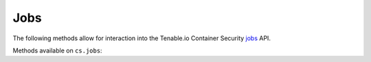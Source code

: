 Jobs
====
.. py:module:: tenable.cs.jobs

The following methods allow for interaction into the Tenable.io Container Security
`jobs`_ API.

.. _jobs:
    https://cloud.tenable.com/api#/resources/container-security-jobs/

Methods available on ``cs.jobs``:

.. rst-class:: hide-signature
.. py:class:: JobsAPI

    .. automethod:: list
    .. automethod:: status